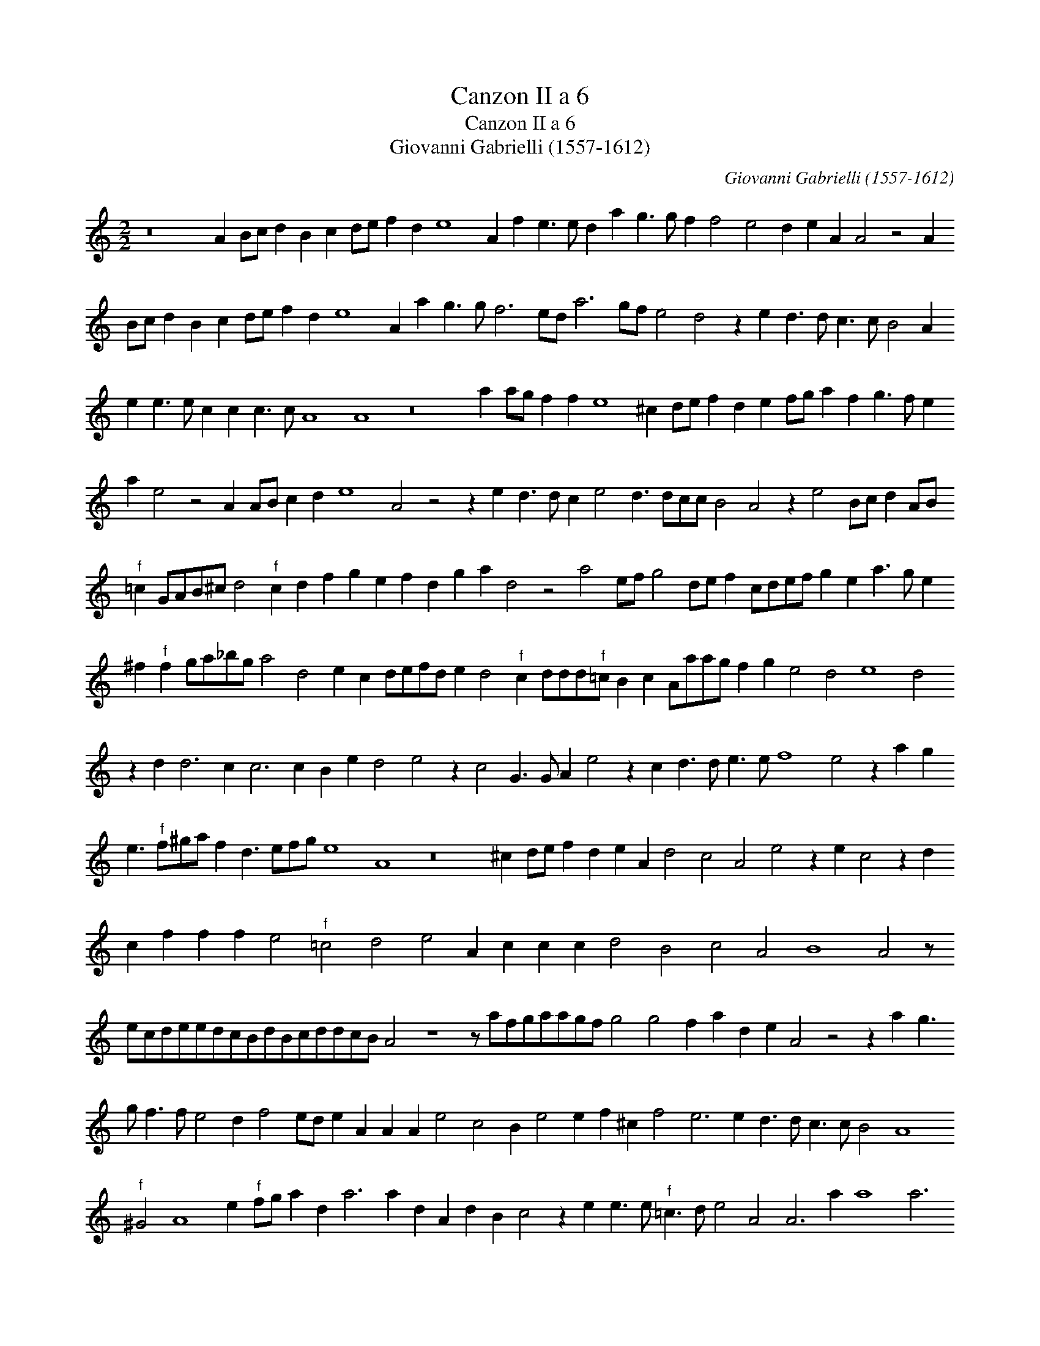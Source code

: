 X:1
T:Canzon II a 6
T:Canzon II a 6
T:Giovanni Gabrielli (1557-1612)
C:Giovanni Gabrielli (1557-1612)
L:1/8
M:2/2
K:C
V:1 treble 
V:1
 z16 A2 Bc d2 B2 c2 de f2 d2 e8 A2 f2 e3 e d2 a2 g3 g f2 f4 e4 d2 e2 A2 A4 z4 A2 Bc d2 B2 c2 de f2 d2 e8 A2 a2 g3 g f6 ed a6 gf e4 d4 z2 e2 d3 d c3 c B4 A2 e2 e3 e c2 c2 c3 c A8 A8 z16 a2 ag f2 f2 e8 ^c2 de f2 d2 e2 fg a2 f2 g3 f e2 a2 e4 z4 A2 AB c2 d2 e8 A4 z4 z2 e2 d3 d c2 e4 d3 dcc B4 A4 z2 e4 Bc d2 AB"^f" =c2 GAB^c d4"^f" c2 d2 f2 g2 e2 f2 d2 g2 a2 d4 z4 a4 ef g4 de f2 cdef g2 e2 a3 g e2 ^f2"^f" f2 ga_bg a4 d4 e2 c2 defd e2 d4"^f" c2 ddd"^f"=c B2 c2 Aaag f2 g2 e4 d4 e8 d4 z2 d2 d6 c2 c6 c2 B2 e2 d4 e4 z2 c4 G3 G A2 e4 z2 c2 d3 d e3 e f8 e4 z2 a2 g2 e3"^f" f^ga f2 d3 efg e8 A8 z16 ^c2 de f2 d2 e2 A2 d4 c4 A4 e4 z2 e2 c4 z2 d2 c2 f2 f2 f2 e4"^f" =c4 d4 e4 A2 c2 c2 c2 d4 B4 c4 A4 B8 A4 z ecdeedcBdBcddcB A4 z8 z afgaagf g4 g4 f2 a2 d2 e2 A4 z4 z2 a2 g3 g f3 f e4 d2 f4 ed e2 A2 A2 A2 e4 c4 B2 e4 e2 f2 ^c2 f4 e6 e2 d3 d c3 c B4 A8"^f" ^G4 A8 e2"^f" fg a2 d2 a6 a2 d2 A2 d2 B2 c4 z2 e2 e3 e"^f" =c3 d e4 A4 A6 a2 a8 a6 A2 A16 z16 z8 A2 B^c d2 B2 c2 de f2 d2 e2 fg a2 f2 e2 e4 d3 dcc B4 A8 c4 G6 A2 B2 G2 A6 B2 c2 d2 e6 d2 c2 e2 A8 A4 A3 B c2 d2 e4 A8 z4 z2 f2 f12 e4 f6 g2 a6 g2 f6 ed c16"^f" c16"^f" c16"^f" c4 z4 |] %1

